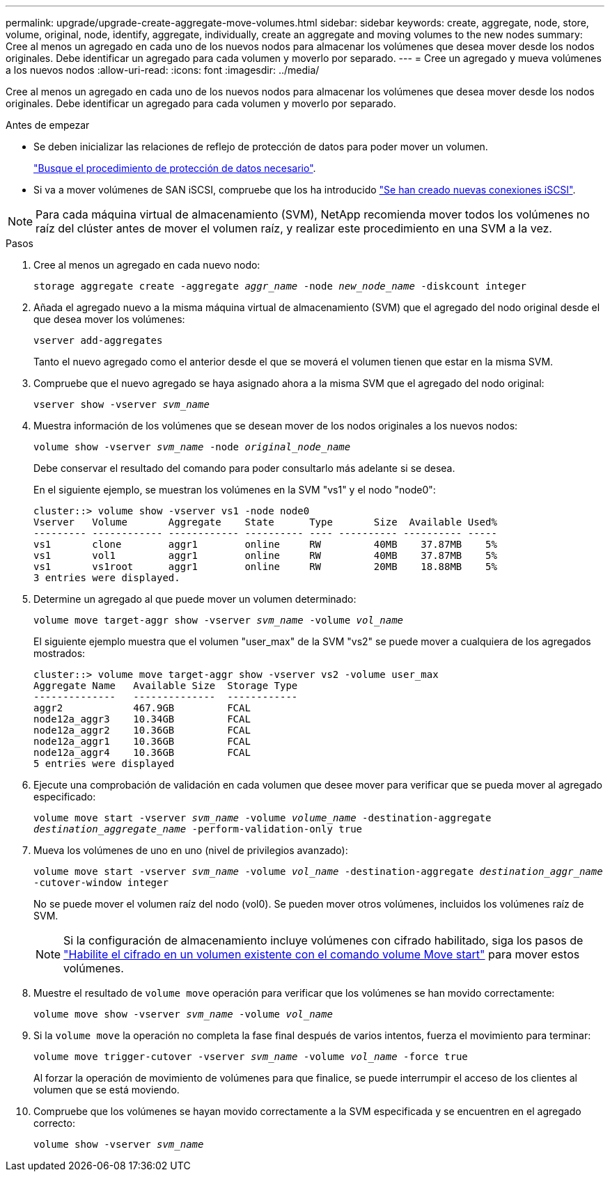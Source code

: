 ---
permalink: upgrade/upgrade-create-aggregate-move-volumes.html 
sidebar: sidebar 
keywords: create, aggregate, node, store, volume, original, node, identify, aggregate, individually, create an aggregate and moving volumes to the new nodes 
summary: Cree al menos un agregado en cada uno de los nuevos nodos para almacenar los volúmenes que desea mover desde los nodos originales. Debe identificar un agregado para cada volumen y moverlo por separado. 
---
= Cree un agregado y mueva volúmenes a los nuevos nodos
:allow-uri-read: 
:icons: font
:imagesdir: ../media/


[role="lead"]
Cree al menos un agregado en cada uno de los nuevos nodos para almacenar los volúmenes que desea mover desde los nodos originales. Debe identificar un agregado para cada volumen y moverlo por separado.

.Antes de empezar
* Se deben inicializar las relaciones de reflejo de protección de datos para poder mover un volumen.
+
https://docs.netapp.com/us-en/ontap/data-protection-disaster-recovery/index.html["Busque el procedimiento de protección de datos necesario"^].

* Si va a mover volúmenes de SAN iSCSI, compruebe que los ha introducido link:upgrade_move_linux_iscsi_hosts_to_new_nodes.html["Se han creado nuevas conexiones iSCSI"].



NOTE: Para cada máquina virtual de almacenamiento (SVM), NetApp recomienda mover todos los volúmenes no raíz del clúster antes de mover el volumen raíz, y realizar este procedimiento en una SVM a la vez.

.Pasos
. Cree al menos un agregado en cada nuevo nodo:
+
`storage aggregate create -aggregate _aggr_name_ -node _new_node_name_ -diskcount integer`

. Añada el agregado nuevo a la misma máquina virtual de almacenamiento (SVM) que el agregado del nodo original desde el que desea mover los volúmenes:
+
`vserver add-aggregates`

+
Tanto el nuevo agregado como el anterior desde el que se moverá el volumen tienen que estar en la misma SVM.

. Compruebe que el nuevo agregado se haya asignado ahora a la misma SVM que el agregado del nodo original:
+
`vserver show -vserver _svm_name_`

. Muestra información de los volúmenes que se desean mover de los nodos originales a los nuevos nodos:
+
`volume show -vserver _svm_name_ -node _original_node_name_`

+
Debe conservar el resultado del comando para poder consultarlo más adelante si se desea.

+
En el siguiente ejemplo, se muestran los volúmenes en la SVM "vs1" y el nodo "node0":

+
[listing]
----
cluster::> volume show -vserver vs1 -node node0
Vserver   Volume       Aggregate    State      Type       Size  Available Used%
--------- ------------ ------------ ---------- ---- ---------- ---------- -----
vs1       clone        aggr1        online     RW         40MB    37.87MB    5%
vs1       vol1         aggr1        online     RW         40MB    37.87MB    5%
vs1       vs1root      aggr1        online     RW         20MB    18.88MB    5%
3 entries were displayed.
----
. Determine un agregado al que puede mover un volumen determinado:
+
`volume move target-aggr show -vserver _svm_name_ -volume _vol_name_`

+
El siguiente ejemplo muestra que el volumen "user_max" de la SVM "vs2" se puede mover a cualquiera de los agregados mostrados:

+
[listing]
----
cluster::> volume move target-aggr show -vserver vs2 -volume user_max
Aggregate Name   Available Size  Storage Type
--------------   --------------  ------------
aggr2            467.9GB         FCAL
node12a_aggr3    10.34GB         FCAL
node12a_aggr2    10.36GB         FCAL
node12a_aggr1    10.36GB         FCAL
node12a_aggr4    10.36GB         FCAL
5 entries were displayed
----
. Ejecute una comprobación de validación en cada volumen que desee mover para verificar que se pueda mover al agregado especificado:
+
`volume move start -vserver _svm_name_ -volume _volume_name_ -destination-aggregate _destination_aggregate_name_ -perform-validation-only true`

. Mueva los volúmenes de uno en uno (nivel de privilegios avanzado):
+
`volume move start -vserver _svm_name_ -volume _vol_name_ -destination-aggregate _destination_aggr_name_ -cutover-window integer`

+
No se puede mover el volumen raíz del nodo (vol0). Se pueden mover otros volúmenes, incluidos los volúmenes raíz de SVM.

+

NOTE: Si la configuración de almacenamiento incluye volúmenes con cifrado habilitado, siga los pasos de https://docs.netapp.com/us-en/ontap/encryption-at-rest/encrypt-existing-volume-task.html["Habilite el cifrado en un volumen existente con el comando volume Move start"^] para mover estos volúmenes.

. Muestre el resultado de `volume move` operación para verificar que los volúmenes se han movido correctamente:
+
`volume move show -vserver _svm_name_ -volume _vol_name_`

. Si la `volume move` la operación no completa la fase final después de varios intentos, fuerza el movimiento para terminar:
+
`volume move trigger-cutover -vserver _svm_name_ -volume _vol_name_ -force true`

+
Al forzar la operación de movimiento de volúmenes para que finalice, se puede interrumpir el acceso de los clientes al volumen que se está moviendo.

. Compruebe que los volúmenes se hayan movido correctamente a la SVM especificada y se encuentren en el agregado correcto:
+
`volume show -vserver _svm_name_`


